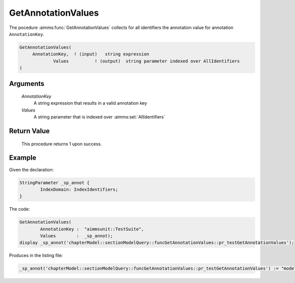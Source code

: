 .. aimms:function:: GetAnnotationValues(AnnotationKey,Values)

.. _GetAnnotationValues:

GetAnnotationValues
=======================

The pocedure :aimms:func:`GetAnnotationValues` collects for all identifiers the annotation value for annotation ``AnnotationKey``.

.. code-block:: aimms

    GetAnnotationValues(
         AnnotationKey,  ! (input)   string expression
		 Values          ! (output)  string parameter indexed over AllIdentifiers
    )

Arguments
---------

    *AnnotationKey*
        A string expression that results in a valid annotation key

    *Values*
        A string parameter that is indexed over :aimms:set:`AllIdentifiers`



Return Value
------------

    This procedure returns 1 upon success.

Example
-------

Given the declaration: 

.. code-block:: aimms

	StringParameter _sp_annot {
		IndexDomain: IndexIdentifiers;
	}


The code:

.. code-block:: aimms

	GetAnnotationValues(
		AnnotationKey :  "aimmsunit::TestSuite", 
		Values        :  _sp_annot);
	display _sp_annot('chapterModel::sectionModelQuery::funcGetAnnotationValues::pr_testGetAnnotationValues');

Produces in the listing file:

.. code-block:: aimms

    _sp_annot('chapterModel::sectionModelQuery::funcGetAnnotationValues::pr_testGetAnnotationValues') := "modelQuery" ;



.. seealso::

    - The functions :aimms:func:`DeclaredSubset` and :aimms:func:`DomainIndex`.
